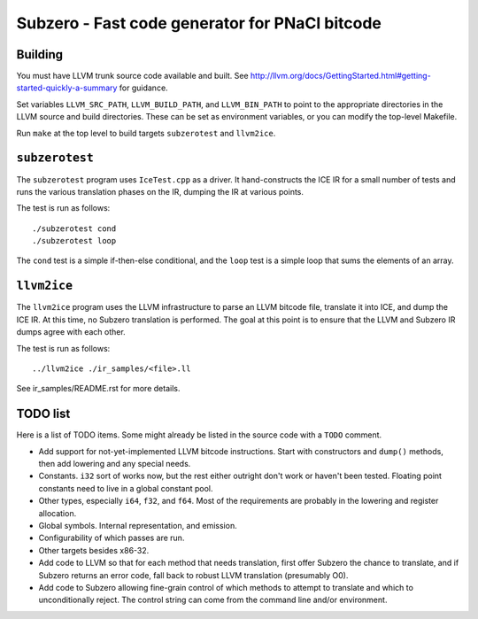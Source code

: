 Subzero - Fast code generator for PNaCl bitcode
===============================================

Building
--------

You must have LLVM trunk source code available and built.  See
http://llvm.org/docs/GettingStarted.html#getting-started-quickly-a-summary
for guidance.

Set variables ``LLVM_SRC_PATH``, ``LLVM_BUILD_PATH``, and
``LLVM_BIN_PATH`` to point to the appropriate directories in the LLVM
source and build directories.  These can be set as environment
variables, or you can modify the top-level Makefile.

Run ``make`` at the top level to build targets ``subzerotest`` and ``llvm2ice``.

``subzerotest``
---------------

The ``subzerotest`` program uses ``IceTest.cpp`` as a driver.  It
hand-constructs the ICE IR for a small number of tests and runs the
various translation phases on the IR, dumping the IR at various points.

The test is run as follows::

    ./subzerotest cond
    ./subzerotest loop

The ``cond`` test is a simple if-then-else conditional, and the
``loop`` test is a simple loop that sums the elements of an array.

``llvm2ice``
------------

The ``llvm2ice`` program uses the LLVM infrastructure to parse an LLVM
bitcode file, translate it into ICE, and dump the ICE IR.  At this
time, no Subzero translation is performed.  The goal at this point is
to ensure that the LLVM and Subzero IR dumps agree with each other.

The test is run as follows::

    ../llvm2ice ./ir_samples/<file>.ll

See ir_samples/README.rst for more details.

TODO list
---------

Here is a list of TODO items.  Some might already be listed in the
source code with a ``TODO`` comment.

- Add support for not-yet-implemented LLVM bitcode instructions.
  Start with constructors and ``dump()`` methods, then add lowering
  and any special needs.

- Constants.  ``i32`` sort of works now, but the rest either outright
  don't work or haven't been tested.  Floating point constants need to
  live in a global constant pool.

- Other types, especially ``i64``, ``f32``, and ``f64``.  Most of the
  requirements are probably in the lowering and register allocation.

- Global symbols.  Internal representation, and emission.

- Configurability of which passes are run.

- Other targets besides x86-32.

- Add code to LLVM so that for each method that needs translation,
  first offer Subzero the chance to translate, and if Subzero returns
  an error code, fall back to robust LLVM translation (presumably O0).

- Add code to Subzero allowing fine-grain control of which methods to
  attempt to translate and which to unconditionally reject.  The
  control string can come from the command line and/or environment.
